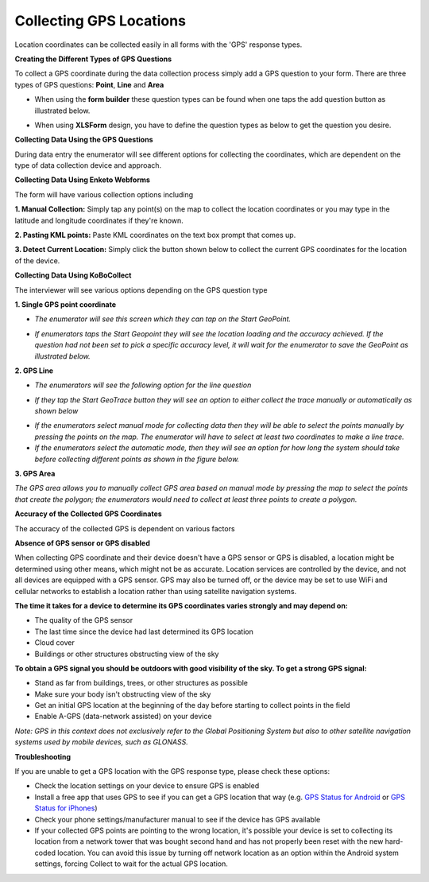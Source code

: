 Collecting GPS Locations
========================

Location coordinates can be collected easily in all forms with the 'GPS' response types. 

**Creating the Different Types of GPS Questions**

To collect a GPS coordinate during the data collection process simply add a GPS question to your form. There are three types of GPS questions: **Point**, **Line** and **Area** 

- When using the **form builder** these question types can be found when one taps the add question button as illustrated below.

.. images:: /images/collect_gps/form_builder.jpg

- When using **XLSForm** design, you have to define the question types as below to get the question you desire.

.. images:: /images/collect_gps/xls.png

**Collecting Data Using the GPS Questions**

During data entry the enumerator will see different options for collecting the coordinates, which are dependent on the type of data collection device and approach.

**Collecting Data Using Enketo Webforms**

The form will have various collection options including 

**1. Manual Collection:** Simply tap any point(s) on the map to collect the location coordinates or you may type in the latitude and longitude coordinates if they're known. 

.. images:: /images/collect_gps/point_manual.png

**2. Pasting KML points:** Paste KML coordinates on the text box prompt that comes up. 

.. images:: /images/collect_gps/kml.png

**3. Detect Current Location:** Simply click the button shown below to collect the current GPS coordinates for the location of the device.

.. images:: /images/collect_gps/current_location.jpg

**Collecting Data Using KoBoCollect**

The interviewer will see various options depending on the GPS question type

**1. Single GPS point coordinate** 

- *The enumerator will see this screen which they can tap on the Start GeoPoint.*

.. images:: /images/collect_gps/geopoint.jpg

- *If enumerators taps the Start Geopoint they will see the location loading and the accuracy achieved. If the question had not been set to pick a specific accuracy level, it will wait for the enumerator to save the GeoPoint as illustrated below.*

.. images:: /images/collect_gps/autopoint.jpg

**2. GPS Line**

- *The enumerators will see the following option for the line question*

.. images:: /images/collect_gps/line.jpg

- *If they tap the Start GeoTrace button they will see an option to either collect the trace manually or automatically as shown below*

.. images:: /images/collect_gps/trace_mode.jpg

- *If the enumerators select manual mode for collecting data then they will be able to select the points manually by pressing the points on the map. The enumerator will have to select at least two coordinates to make a line trace.*

- *If the enumerators select the automatic mode, then they will see an option for how long the system should take before collecting different points as shown in the figure below.*

.. images:: /images/collect_gps/automodes.jpg

**3. GPS Area**

*The GPS area allows you to manually collect GPS area based on manual mode by pressing the map to select the points that create the polygon; the enumerators would need to collect at least three points to create a polygon.*

**Accuracy of the Collected GPS Coordinates**

The accuracy of the collected GPS is dependent on various factors

**Absence of GPS sensor or GPS disabled**

When collecting GPS coordinate and their device doesn't have a GPS sensor or GPS is disabled, a location might be determined using other means, which might not be as accurate. Location services are controlled by the device, and not all devices are equipped with a GPS sensor. GPS may also be turned off, or the device may be set to use WiFi and cellular networks to establish a location rather than using satellite navigation systems.

**The time it takes for a device to determine its GPS coordinates varies strongly and may depend on:**

- The quality of the GPS sensor
- The last time since the device had last determined its GPS location
- Cloud cover
- Buildings or other structures obstructing view of the sky

**To obtain a GPS signal you should be outdoors with good visibility of the sky. To get a strong GPS signal:**

- Stand as far from buildings, trees, or other structures as possible
- Make sure your body isn't obstructing view of the sky
- Get an initial GPS location at the beginning of the day before starting to collect points in the field
- Enable A-GPS (data-network assisted) on your device

*Note: GPS in this context does not exclusively refer to the Global Positioning System but also to other satellite navigation systems used by mobile devices, such as GLONASS.*

**Troubleshooting**

If you are unable to get a GPS location with the GPS response type, please check these options:

- Check the location settings on your device to ensure GPS is enabled
- Install a free app that uses GPS to see if you can get a GPS location that way (e.g. `GPS Status for Android <https://play.google.com/store/apps/details?id=com.eclipsim.gpsstatus2>`_ or `GPS Status for iPhones <https://apps.apple.com/ca/app/gps-status/id378085995>`_)
- Check your phone settings/manufacturer manual to see if the device has GPS available
- If your collected GPS points are pointing to the wrong location, it's possible your device is set to collecting its location from a network tower that was bought second hand and has not properly been reset with the new hard-coded location. You can avoid this issue by turning off network location as an option within the Android system settings, forcing Collect to wait for the actual GPS location.

